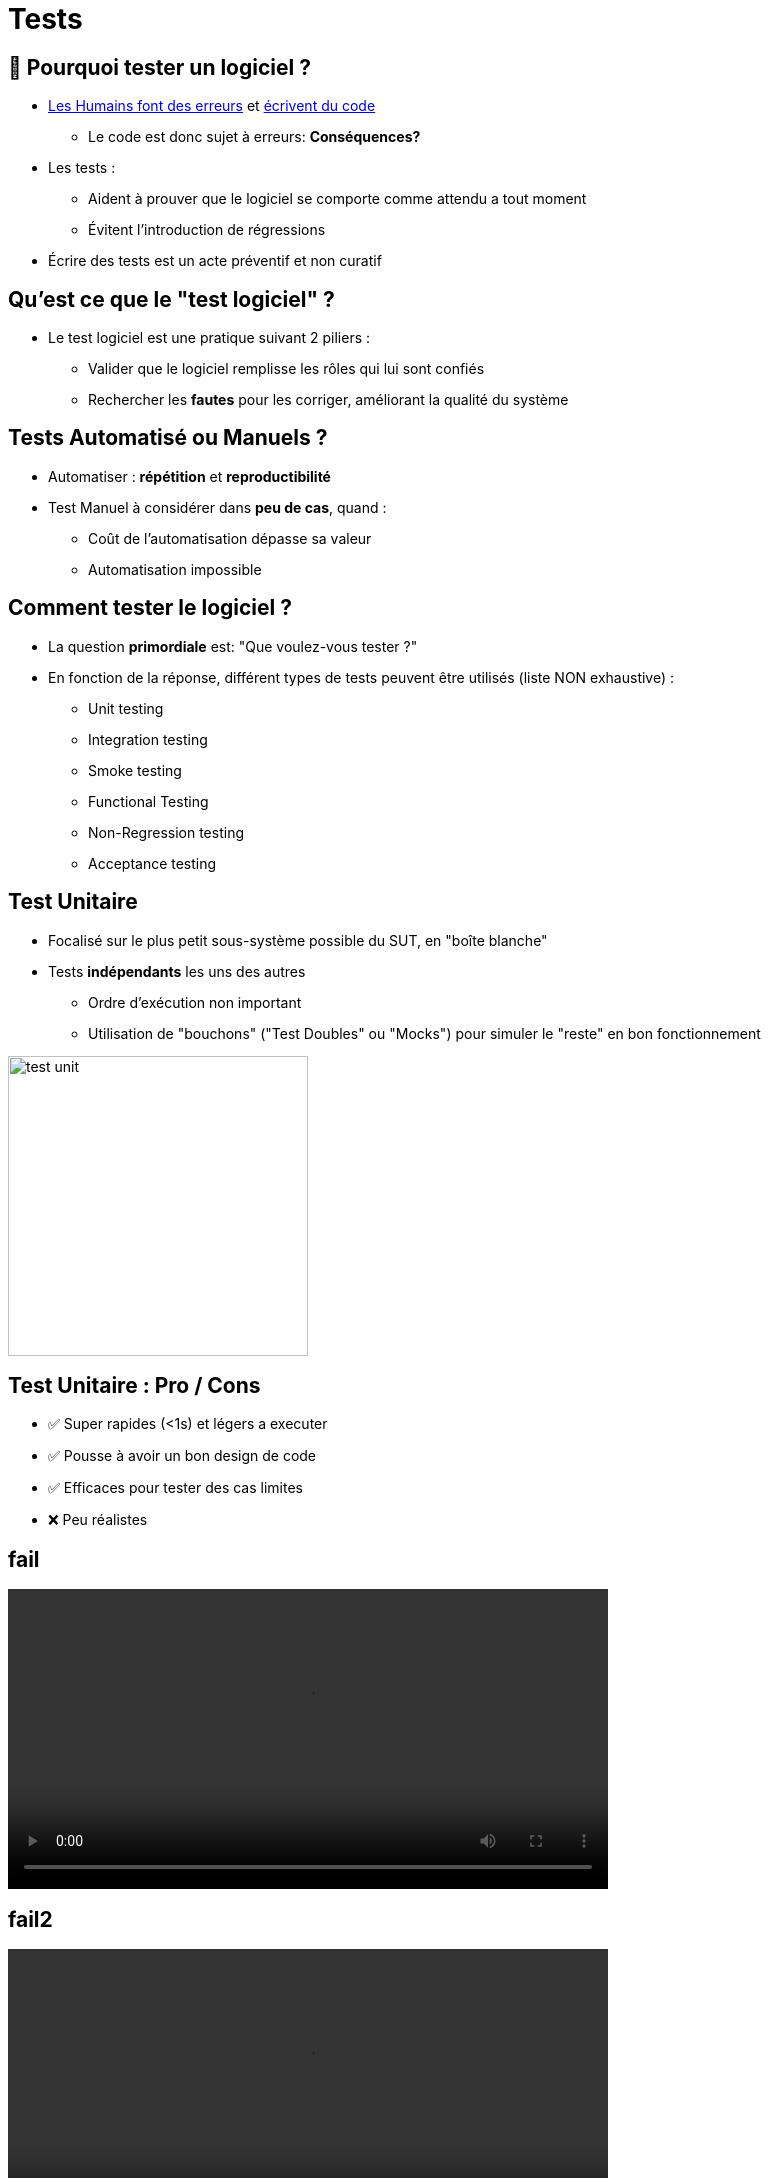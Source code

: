 [{invert}]
= Tests

== 🤔 Pourquoi tester un logiciel ?

* link:http://istqbexamcertification.com/when-do-defects-in-software-testing-arise/[Les Humains font des erreurs] et link:https://en.wikipedia.org/wiki/Turing_test[écrivent du code]
** Le code est donc sujet à erreurs: *Conséquences?*

* Les tests :
** Aident à prouver que le logiciel se comporte comme attendu a tout moment
** Évitent l'introduction de régressions

* Écrire des tests est un acte préventif et non curatif

== Qu'est ce que le "test logiciel" ?

* Le test logiciel est une pratique suivant 2 piliers :
** Valider que le logiciel remplisse les rôles qui lui sont confiés
** Rechercher les *fautes* pour les corriger,
améliorant la qualité du système

== Tests Automatisé ou Manuels ?

* Automatiser : *répétition* et *reproductibilité*
* Test Manuel à considérer dans *peu de cas*, quand :
** Coût de l'automatisation dépasse sa valeur
** Automatisation impossible

== Comment tester le logiciel ?

* La question *primordiale* est:
"Que voulez-vous tester ?"

* En fonction de la réponse, différent types de tests
peuvent être utilisés (liste NON exhaustive) :
** Unit testing
** Integration testing
** Smoke testing
** Functional Testing
** Non-Regression testing
** Acceptance testing

== Test Unitaire

* Focalisé sur le plus petit sous-système possible du SUT, en "boîte blanche"
* Tests *indépendants* les uns des autres
** Ordre d'exécution non important
** Utilisation de "bouchons" ("Test Doubles" ou "Mocks") pour simuler le "reste" en bon fonctionnement

image::test-unit.png[caption="Unit tests", width=300]

== Test Unitaire : Pro / Cons

* ✅ Super rapides (<1s) et légers a executer
* ✅ Pousse à avoir un bon design de code
* ✅ Efficaces pour tester des cas limites
* ❌ Peu réalistes

[%notitle]
== fail

video::ut-fail-1.mp4[width="600",options="autoplay,loop,nocontrols"]

[%notitle]
== fail2

video::ut-fail-2.mp4[width="600",options="autoplay,loop,nocontrols"]

[{invert}]
== !

Tester des composants indépendamment ne prouve pas que le système fonctionne une fois intégré!

== Solution: Tests d'intégration

* Test validant qu’un assemblage d’unités se comportent comme prévu.
* Teste votre application au travers de toutes ses couches

image::test-integration.gif[caption="Integration test"]

== Exemple d'une "suite" de tests d'intégration

* Démarrer et provisionner un environnement d’exécution (une DB, Elasticsearch, un autre service...)
* Démarrer votre application
* Jouer un scénario de test
* Éteindre et nettoyer son environnement d’exécution pour garantir l'isolation des tests

== !

Ce sont des tests plus lents et plus complexes que des tests unitaires.

== Smoke Testing

image::test-smoke.jpg[caption="Plumbing Smoke Test",width=200]

* But : *Fail Fast* en "boîte blanche"
* Valide les fonctions "de base" du système
* On parle parfois de "Sanity Checking"

[quote, Anonymous Electrician]
__
If it smokes, it's bad
__

== Tests Fonctionnels

* Vérifie que le logiciel se comporte comme prévu par
*les personnes en charge de la fabrication*
* Pas de *biais* d'interprétation
* Le SUT est en "boîte noire"

== Tests de Régression

* Vérifie que le SUT a un comportement stable dans le temps
* Focalisation sur bug qui ne doit pas revenir
* Le SUT est en "boîte noire"

image::test-regression.png[caption="Regression Test", width=200]

[quote, Any developer]
__
Correcting a single bug may introduce several more.
__

== Tests d'Acceptation

* Également connu sous l'acronyme "UAT" User Acceptance Testing
* Vérifie que le logiciel se comporte comme attendu par *l'utilisateur*
* Biais de communication inclus
* Le SUT est en "boîte noire"

image::test-acceptance.jpg[caption="Acceptance tests",width=300]

== Priorité des Tests

* Fonction des temps d'exécutions, des coûts de corrections,
et des valeurs ajoutées. *Contextuel*.

image::test-pyramid.png[caption="The testing Pyramid",width=600]

== Test Driven Development

* TDD: Écrire les tests unitaires *avant* le code

image::tdd.png[caption="TDD",width=400]

== Checkpoint 🎯

On a vu :

* 🔍 Qu'il faut tester son code
* 🌍 Qu'il existe différents type de tests en fonction de ce que l'on veut tester
* 🧩 Les concepts des tests unitaires
* ❌ Les limites des tests unitaires
* 🏭 Les concepts des tests d'intégration
* 🤔 Tester n'est pas facile mais très utile
